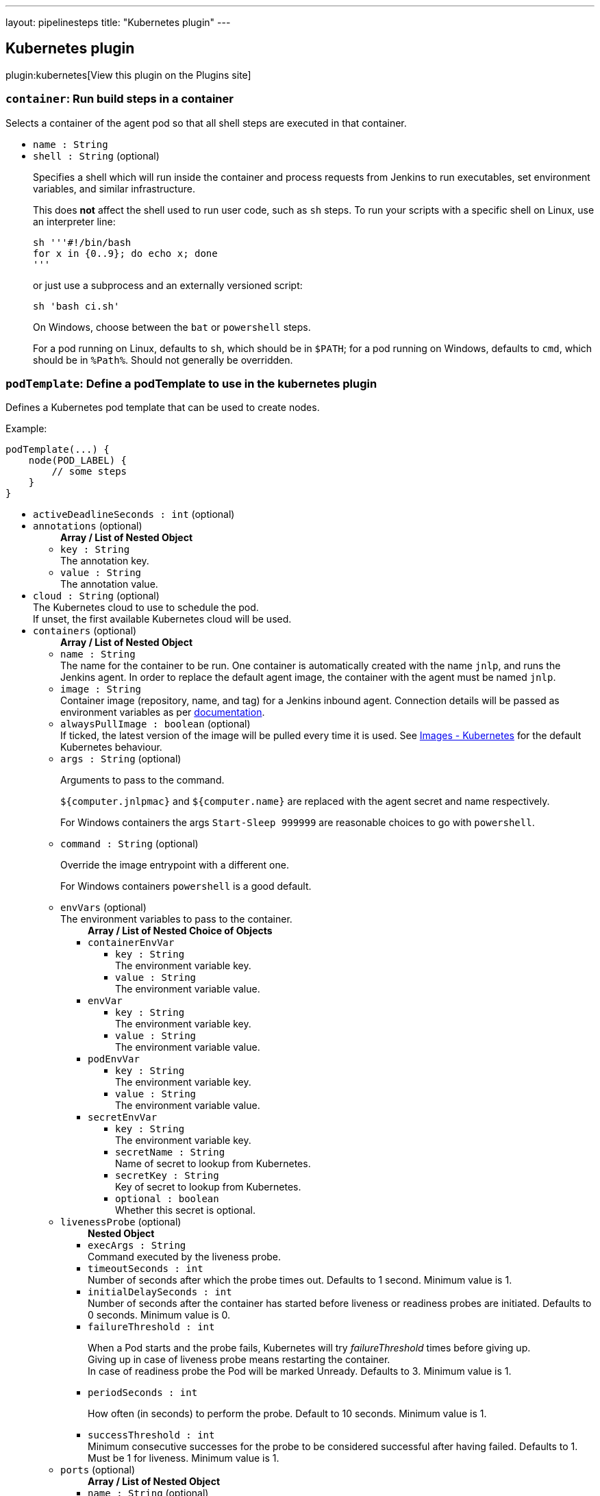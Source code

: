 ---
layout: pipelinesteps
title: "Kubernetes plugin"
---

:notitle:
:description:
:author:
:email: jenkinsci-users@googlegroups.com
:sectanchors:
:toc: left
:compat-mode!:

== Kubernetes plugin

plugin:kubernetes[View this plugin on the Plugins site]

=== `container`: Run build steps in a container
++++
<div><div>
 Selects a container of the agent pod so that all shell steps are executed in that container.
</div></div>
<ul><li><code>name : String</code>
</li>
<li><code>shell : String</code> (optional)
<div><p>Specifies a shell which will run inside the container and process requests from Jenkins to run executables, set environment variables, and similar infrastructure.</p>
<p>This does <strong>not</strong> affect the shell used to run user code, such as <code>sh</code> steps. To run your scripts with a specific shell on Linux, use an interpreter line:</p>
<pre><code>sh '''#!/bin/bash
for x in {0..9}; do echo x; done
'''</code></pre>
<p>or just use a subprocess and an externally versioned script:</p>
<pre><code>sh 'bash ci.sh'</code></pre>
<p>On Windows, choose between the <code>bat</code> or <code>powershell</code> steps.</p>
<p>For a pod running on Linux, defaults to <code>sh</code>, which should be in <code>$PATH</code>; for a pod running on Windows, defaults to <code>cmd</code>, which should be in <code>%Path%</code>. Should not generally be overridden.</p></div>

</li>
</ul>


++++
=== `podTemplate`: Define a podTemplate to use in the kubernetes plugin
++++
<div><p>Defines a Kubernetes pod template that can be used to create nodes.</p>
<p></p>
<p>Example:</p>
<pre>podTemplate(...) {
    node(POD_LABEL) {
        // some steps
    }
}
</pre></div>
<ul><li><code>activeDeadlineSeconds : int</code> (optional)
</li>
<li><code>annotations</code> (optional)
<ul><b>Array / List of Nested Object</b>
<li><code>key : String</code>
<div>The annotation key.</div>

</li>
<li><code>value : String</code>
<div>The annotation value.</div>

</li>
</ul></li>
<li><code>cloud : String</code> (optional)
<div>The Kubernetes cloud to use to schedule the pod.
<br>
 If unset, the first available Kubernetes cloud will be used.</div>

</li>
<li><code>containers</code> (optional)
<ul><b>Array / List of Nested Object</b>
<li><code>name : String</code>
<div>The name for the container to be run. One container is automatically created with the name <code>jnlp</code>, and runs the Jenkins agent. In order to replace the default agent image, the container with the agent must be named <code>jnlp</code>.</div>

</li>
<li><code>image : String</code>
<div>Container image (repository, name, and tag) for a Jenkins inbound agent. Connection details will be passed as environment variables as per <a href="https://github.com/jenkinsci/docker-inbound-agent/#running-this-container" rel="nofollow">documentation</a>.</div>

</li>
<li><code>alwaysPullImage : boolean</code> (optional)
<div>If ticked, the latest version of the image will be pulled every time it is used. See <a href="https://kubernetes.io/docs/concepts/containers/images/#updating-images" rel="nofollow">Images - Kubernetes</a> for the default Kubernetes behaviour.</div>

</li>
<li><code>args : String</code> (optional)
<div><p>Arguments to pass to the command.</p>
<p><code>${computer.jnlpmac}</code> and <code>${computer.name}</code> are replaced with the agent secret and name respectively.</p>
<p>For Windows containers the args <code>Start-Sleep 999999</code> are reasonable choices to go with <code>powershell</code>.</p></div>

</li>
<li><code>command : String</code> (optional)
<div><p>Override the image entrypoint with a different one.</p>
<p>For Windows containers <code>powershell</code> is a good default.</p></div>

</li>
<li><code>envVars</code> (optional)
<div>The environment variables to pass to the container.</div>

<ul><b>Array / List of Nested Choice of Objects</b>
<li><code>containerEnvVar</code><div>
<ul><li><code>key : String</code>
<div>The environment variable key.</div>

</li>
<li><code>value : String</code>
<div>The environment variable value.</div>

</li>
</ul></div></li>
<li><code>envVar</code><div>
<ul><li><code>key : String</code>
<div>The environment variable key.</div>

</li>
<li><code>value : String</code>
<div>The environment variable value.</div>

</li>
</ul></div></li>
<li><code>podEnvVar</code><div>
<ul><li><code>key : String</code>
<div>The environment variable key.</div>

</li>
<li><code>value : String</code>
<div>The environment variable value.</div>

</li>
</ul></div></li>
<li><code>secretEnvVar</code><div>
<ul><li><code>key : String</code>
<div>The environment variable key.</div>

</li>
<li><code>secretName : String</code>
<div>Name of secret to lookup from Kubernetes.</div>

</li>
<li><code>secretKey : String</code>
<div>Key of secret to lookup from Kubernetes.</div>

</li>
<li><code>optional : boolean</code>
<div>Whether this secret is optional.</div>

</li>
</ul></div></li>
</ul></li>
<li><code>livenessProbe</code> (optional)
<ul><b>Nested Object</b>
<li><code>execArgs : String</code>
<div>Command executed by the liveness probe.</div>

</li>
<li><code>timeoutSeconds : int</code>
<div>Number of seconds after which the probe times out. Defaults to 1 second. Minimum value is 1.</div>

</li>
<li><code>initialDelaySeconds : int</code>
<div>Number of seconds after the container has started before liveness or readiness probes are initiated. Defaults to 0 seconds. Minimum value is 0.</div>

</li>
<li><code>failureThreshold : int</code>
<div><p>When a Pod starts and the probe fails, Kubernetes will try <em>failureThreshold</em> times before giving up.<br>
  Giving up in case of liveness probe means restarting the container.<br>
  In case of readiness probe the Pod will be marked Unready. Defaults to 3. Minimum value is 1.</p></div>

</li>
<li><code>periodSeconds : int</code>
<div><p>How often (in seconds) to perform the probe. Default to 10 seconds. Minimum value is 1.</p></div>

</li>
<li><code>successThreshold : int</code>
<div>Minimum consecutive successes for the probe to be considered successful after having failed. Defaults to 1. Must be 1 for liveness. Minimum value is 1.</div>

</li>
</ul></li>
<li><code>ports</code> (optional)
<ul><b>Array / List of Nested Object</b>
<li><code>name : String</code> (optional)
<div>The name of the port</div>

</li>
<li><code>containerPort : int</code> (optional)
<div>Port to expose into the pod</div>

</li>
<li><code>hostPort : int</code> (optional)
<div>Port to expose onto the host</div>

</li>
</ul></li>
<li><code>privileged : boolean</code> (optional)
<div>Flag to mark the container as privileged.</div>

</li>
<li><code>resourceLimitCpu : String</code> (optional)
<div>Kubernetes Resources Limit of CPU This value can be set to control the CPU resource limit passed when creating the Jenkins agent Docker container in Kubernetes. Unlike a resource request, this is the upper limit of resources used by your Jenkins Agent container. When left blank, the defaults of your Kubernetes cluster will be used. For more info, see the <a href="http://kubernetes.io/docs/user-guide/compute-resources/" rel="nofollow">Kubernetes docs.</a> e.g. `500m`.</div>

</li>
<li><code>resourceLimitEphemeralStorage : String</code> (optional)
</li>
<li><code>resourceLimitMemory : String</code> (optional)
<div>Kubernetes Resources Limit of Memory This value can be set to control the memory resource limit passed when creating the Jenkins agent Docker container in Kubernetes. Unlike a resource request, this is the upper limit of resources used by your Jenkins Agent container. When left blank, the defaults of your Kubernetes cluster will be used. For more info, see the <a href="http://kubernetes.io/docs/user-guide/compute-resources/" rel="nofollow">Kubernetes docs.</a> e.g. `250Mi`.</div>

</li>
<li><code>resourceRequestCpu : String</code> (optional)
<div>Kubernetes Resources Request of CPU This value can be set to control the CPU resources requested when creating the Jenkins agent Docker container in Kubernetes. When left blank, the defaults of your Kubernetes cluster will be used. For more info, see the <a href="http://kubernetes.io/docs/user-guide/compute-resources/" rel="nofollow">Kubernetes docs.</a> e.g. `500m`.</div>

</li>
<li><code>resourceRequestEphemeralStorage : String</code> (optional)
</li>
<li><code>resourceRequestMemory : String</code> (optional)
<div>Kubernetes Resources Request of Memory This value can be set to control the memory resources requested when creating the Jenkins agent Docker container in Kubernetes. When left blank, the defaults of your Kubernetes cluster will be used. For more info, see the <a href="http://kubernetes.io/docs/user-guide/compute-resources/" rel="nofollow">Kubernetes docs.</a> e.g. `250Mi`.</div>

</li>
<li><code>runAsGroup : String</code> (optional)
<div>Specify the gid to run as.</div>

</li>
<li><code>runAsUser : String</code> (optional)
<div>Specify the uid to run as.</div>

</li>
<li><code>shell : String</code> (optional)
</li>
<li><code>ttyEnabled : boolean</code> (optional)
<div>Whether this container should allocate a TTY for itself.</div>

</li>
<li><code>workingDir : String</code> (optional)
<div>Path to the root of the workspace from the view point of this container, such as <em>/home/jenkins/agent</em>.</div>

</li>
</ul></li>
<li><code>envVars</code> (optional)
<ul><b>Array / List of Nested Choice of Objects</b>
<li><code>containerEnvVar</code><div>
<ul><li><code>key : String</code>
<div>The environment variable key.</div>

</li>
<li><code>value : String</code>
<div>The environment variable value.</div>

</li>
</ul></div></li>
<li><code>envVar</code><div>
<ul><li><code>key : String</code>
<div>The environment variable key.</div>

</li>
<li><code>value : String</code>
<div>The environment variable value.</div>

</li>
</ul></div></li>
<li><code>podEnvVar</code><div>
<ul><li><code>key : String</code>
<div>The environment variable key.</div>

</li>
<li><code>value : String</code>
<div>The environment variable value.</div>

</li>
</ul></div></li>
<li><code>secretEnvVar</code><div>
<ul><li><code>key : String</code>
<div>The environment variable key.</div>

</li>
<li><code>secretName : String</code>
<div>Name of secret to lookup from Kubernetes.</div>

</li>
<li><code>secretKey : String</code>
<div>Key of secret to lookup from Kubernetes.</div>

</li>
<li><code>optional : boolean</code>
<div>Whether this secret is optional.</div>

</li>
</ul></div></li>
</ul></li>
<li><code>hostNetwork : boolean</code> (optional)
</li>
<li><code>idleMinutes : int</code> (optional)
</li>
<li><code>imagePullSecrets : Array / List of String</code> (optional)
<ul></ul></li>
<li><code>inheritFrom : String</code> (optional)
</li>
<li><code>inheritYamlMergeStrategy : boolean</code> (optional)
</li>
<li><code>instanceCap : int</code> (optional)
</li>
<li><code>label : String</code> (optional)
<div><div>
 Jenkins node label to bind. If left blank, one will be generated for you, and inside the step it will be bound to the variable <code>POD_LABEL</code> so you can use this as the argument to the <code>node</code> step.
 <br>
  Example: 
 <pre>        podTemplate(...) {
            node(POD_LABEL) {
                // some steps
            }
        }
    </pre>
</div></div>

</li>
<li><code>name : String</code> (optional)
</li>
<li><code>namespace : String</code> (optional)
</li>
<li><code>nodeSelector : String</code> (optional)
</li>
<li><code>nodeUsageMode : String</code> (optional)
</li>
<li><code>podRetention</code> (optional)
<ul><b>Nested Choice of Objects</b>
<li><code>always</code><div>
<ul></ul></div></li>
<li><code>default</code><div>
<ul></ul></div></li>
<li><code>never</code><div>
<ul></ul></div></li>
<li><code>onFailure</code><div>
<ul></ul></div></li>
</ul></li>
<li><code>runAsGroup : String</code> (optional)
</li>
<li><code>runAsUser : String</code> (optional)
</li>
<li><code>schedulerName : String</code> (optional)
</li>
<li><code>serviceAccount : String</code> (optional)
</li>
<li><code>showRawYaml : boolean</code> (optional)
</li>
<li><code>slaveConnectTimeout : int</code> (optional)
</li>
<li><code>supplementalGroups : String</code> (optional)
</li>
<li><code>volumes</code> (optional)
<ul><b>Array / List of Nested Choice of Objects</b>
<li><code>configMapVolume</code><div>
<ul><li><code>mountPath : String</code>
<div>Path to mount this volume inside the pod.</div>

</li>
<li><code>configMapName : String</code>
<div>The name of the Kubernetes Config Map to mount into the pod.</div>

</li>
<li><code>optional : boolean</code>
<div>Whether this configmap needs to exist.</div>

</li>
<li><code>subPath : String</code> (optional)
<div>SubPath to mount this volume inside the pod.</div>

</li>
</ul></div></li>
<li><code>dynamicPVC</code><div>
<ul><li><code>accessModes : String</code> (optional)
<div>A PersistentVolume can be mounted on a host in any way supported by the resource provider. Providers will have different capabilities and each PV’s access modes are set to the specific modes supported by that particular volume. For example, NFS can support multiple read/write clients, but a specific NFS PV might be exported on the server as read-only. Each PV gets its own set of access modes describing that specific PV’s capabilities. Defaults to ReadWriteOnce.</div>

</li>
<li><code>mountPath : String</code> (optional)
<div>Path to mount this volume inside the pod.</div>

</li>
<li><code>requestsSize : String</code> (optional)
<div>Claims, like pods, can request specific quantities of a resource. In this case, the request is for storage. The same resource model applies to both volumes and claims. Defaults to 10Gi.</div>

</li>
<li><code>storageClassName : String</code> (optional)
<div>A StorageClass provides a way for administrators to describe the “classes” of storage they offer. Different classes might map to quality-of-service levels, or to backup policies, or to arbitrary policies determined by the cluster administrators. Kubernetes itself is unopinionated about what classes represent. This concept is sometimes called “profiles” in other storage systems.</div>

</li>
</ul></div></li>
<li><code>emptyDirVolume</code><div>
<ul><li><code>mountPath : String</code>
<div>Path to mount this volume inside the pod.</div>

</li>
<li><code>memory : boolean</code>
<div>Flag for in-memory volume.</div>

</li>
</ul></div></li>
<li><code>genericEphemeralVolume</code><div>
<ul><li><code>accessModes : String</code> (optional)
<div>A PersistentVolume can be mounted on a host in any way supported by the resource provider. Providers will have different capabilities and each PV’s access modes are set to the specific modes supported by that particular volume. For example, NFS can support multiple read/write clients, but a specific NFS PV might be exported on the server as read-only. Each PV gets its own set of access modes describing that specific PV’s capabilities. Defaults to ReadWriteOnce.</div>

</li>
<li><code>mountPath : String</code> (optional)
<div>Path to mount this volume inside the pod.</div>

</li>
<li><code>requestsSize : String</code> (optional)
<div>Claims, like pods, can request specific quantities of a resource. In this case, the request is for storage. The same resource model applies to both volumes and claims. Defaults to 10Gi.</div>

</li>
<li><code>storageClassName : String</code> (optional)
<div>A StorageClass provides a way for administrators to describe the “classes” of storage they offer. Different classes might map to quality-of-service levels, or to backup policies, or to arbitrary policies determined by the cluster administrators. Kubernetes itself is unopinionated about what classes represent. This concept is sometimes called “profiles” in other storage systems.</div>

</li>
</ul></div></li>
<li><code>hostPathVolume</code><div>
<ul><li><code>hostPath : String</code>
<div>File or directory on the host node's filesystem to mount into the pod.</div>

</li>
<li><code>mountPath : String</code>
<div>Path to mount this volume inside the pod.</div>

</li>
<li><code>readOnly : boolean</code>
<div>Flag for read-only mount, set hostPath mount to readOnly is considered best-practice.</div>

</li>
</ul></div></li>
<li><code>nfsVolume</code><div>
<ul><li><code>serverAddress : String</code>
<div>NFS Server Address.</div>

</li>
<li><code>serverPath : String</code>
<div>NFS Server Path.</div>

</li>
<li><code>readOnly : boolean</code>
</li>
<li><code>mountPath : String</code>
<div>Path to mount this volume inside the pod.</div>

</li>
</ul></div></li>
<li><code>persistentVolumeClaim</code><div>
<ul><li><code>mountPath : String</code>
<div>Path to mount this volume inside the pod.</div>

</li>
<li><code>claimName : String</code>
<div>The claim name.</div>

</li>
<li><code>readOnly : boolean</code>
<div>Flag for read-only volume.</div>

</li>
</ul></div></li>
<li><code>secretVolume</code><div>
<ul><li><code>mountPath : String</code>
<div>Path to mount this volume inside the pod.</div>

</li>
<li><code>secretName : String</code>
<div>The name of the Kubernetes Secret to mount into the pod.</div>

</li>
<li><code>defaultMode : String</code>
<div>The file permissions for the secret volume. Does not support Octal notation.</div>

</li>
<li><code>optional : boolean</code>
<div>Whether the secret needs to exist.</div>

</li>
</ul></div></li>
</ul></li>
<li><code>workingDir : String</code> (optional)
</li>
<li><code>workspaceVolume</code> (optional)
<ul><b>Nested Choice of Objects</b>
<li><code>dynamicPVC</code><div>
<ul><li><code>accessModes : String</code> (optional)
<div>A PersistentVolume can be mounted on a host in any way supported by the resource provider. Providers will have different capabilities and each PV’s access modes are set to the specific modes supported by that particular volume. For example, NFS can support multiple read/write clients, but a specific NFS PV might be exported on the server as read-only. Each PV gets its own set of access modes describing that specific PV’s capabilities. Defaults to ReadWriteOnce.</div>

</li>
<li><code>requestsSize : String</code> (optional)
<div>Claims, like pods, can request specific quantities of a resource. In this case, the request is for storage. The same resource model applies to both volumes and claims. Defaults to 10Gi.</div>

</li>
<li><code>storageClassName : String</code> (optional)
<div>A StorageClass provides a way for administrators to describe the “classes” of storage they offer. Different classes might map to quality-of-service levels, or to backup policies, or to arbitrary policies determined by the cluster administrators. Kubernetes itself is unopinionated about what classes represent. This concept is sometimes called “profiles” in other storage systems.</div>

</li>
</ul></div></li>
<li><code>emptyDirWorkspaceVolume</code><div>
<ul><li><code>memory : boolean</code>
<div>Flag for in-memory volume.</div>

</li>
</ul></div></li>
<li><code>genericEphemeralVolume</code><div>
<ul><li><code>accessModes : String</code> (optional)
<div>A PersistentVolume can be mounted on a host in any way supported by the resource provider. Providers will have different capabilities and each PV’s access modes are set to the specific modes supported by that particular volume. For example, NFS can support multiple read/write clients, but a specific NFS PV might be exported on the server as read-only. Each PV gets its own set of access modes describing that specific PV’s capabilities. Defaults to ReadWriteOnce.</div>

</li>
<li><code>requestsSize : String</code> (optional)
<div>Claims, like pods, can request specific quantities of a resource. In this case, the request is for storage. The same resource model applies to both volumes and claims. Defaults to 10Gi.</div>

</li>
<li><code>storageClassName : String</code> (optional)
<div>A StorageClass provides a way for administrators to describe the “classes” of storage they offer. Different classes might map to quality-of-service levels, or to backup policies, or to arbitrary policies determined by the cluster administrators. Kubernetes itself is unopinionated about what classes represent. This concept is sometimes called “profiles” in other storage systems.</div>

</li>
</ul></div></li>
<li><code>hostPathWorkspaceVolume</code><div>
<ul><li><code>hostPath : String</code>
<div>File or directory on the host node's filesystem to mount into the pod.</div>

</li>
</ul></div></li>
<li><code>nfsWorkspaceVolume</code><div>
<ul><li><code>serverAddress : String</code>
<div>NFS Server Address.</div>

</li>
<li><code>serverPath : String</code>
<div>NFS Server Path.</div>

</li>
<li><code>readOnly : boolean</code>
</li>
</ul></div></li>
<li><code>persistentVolumeClaimWorkspaceVolume</code><div>
<ul><li><code>claimName : String</code>
<div>The claim name.</div>

</li>
<li><code>readOnly : boolean</code>
<div>Flag for read-only volume.</div>

</li>
</ul></div></li>
</ul></li>
<li><code>yaml : String</code> (optional)
</li>
<li><code>yamlMergeStrategy</code> (optional)
<ul><b>Nested Choice of Objects</b>
<li><code>merge</code><div>
<ul></ul></div></li>
<li><code>override</code><div>
<ul></ul></div></li>
</ul></li>
</ul>


++++
=== `kubeconfig`: Setup Kubernetes CLI (kubectl)
++++
<div><div>
 Configure Kubernetes client (kubectl) so it can be used in the build to run Kubernetes commands
</div></div>
<ul><li><code>serverUrl : String</code>
<div><div>
 URL of the Kubernetes API endpoint. If not set the connection options will be autoconfigured from service account or kube config file.
</div></div>

</li>
<li><code>credentialsId : String</code>
</li>
<li><code>caCertificate : String</code>
<div><div>
 The base64 encoded certificate of the certificate authority (CA). It is used to verify the server certificate. 
 <p>Leaving this field empty will skip the certificate verification.</p>
</div></div>

</li>
</ul>


++++
=== `containerLog`: Get container log from Kubernetes
++++
<ul><li><code>name : String</code>
<div><div>
 Name of the container, as specified in <code>containerTemplate</code>.
</div></div>

</li>
<li><code>limitBytes : int</code> (optional)
<div><div>
 If set, the number of bytes to read from the server before terminating the log output. This may not display a complete final line of logging, and may return slightly more or slightly less than the specified limit.
</div></div>

</li>
<li><code>returnLog : boolean</code> (optional)
<div><div>
 Return the container log. If not checked, the log will be printed to the build log.
</div></div>

</li>
<li><code>sinceSeconds : int</code> (optional)
<div><div>
 A relative time in seconds before the current time from which to show logs. If this value precedes the time a pod was started, only logs since the pod start will be returned. If this value is in the future, no logs will be returned.
</div></div>

</li>
<li><code>tailingLines : int</code> (optional)
<div><div>
 If set, the number of lines from the end of the log to show. If not specified, log is shown from the creation of the container or limited by "sinceSeconds".
</div></div>

</li>
</ul>


++++
